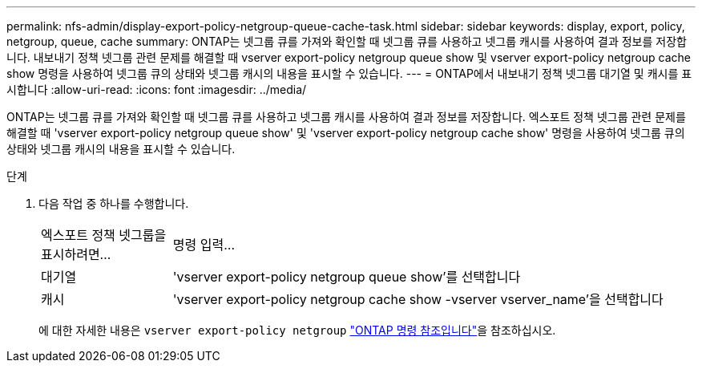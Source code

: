 ---
permalink: nfs-admin/display-export-policy-netgroup-queue-cache-task.html 
sidebar: sidebar 
keywords: display, export, policy, netgroup, queue, cache 
summary: ONTAP는 넷그룹 큐를 가져와 확인할 때 넷그룹 큐를 사용하고 넷그룹 캐시를 사용하여 결과 정보를 저장합니다. 내보내기 정책 넷그룹 관련 문제를 해결할 때 vserver export-policy netgroup queue show 및 vserver export-policy netgroup cache show 명령을 사용하여 넷그룹 큐의 상태와 넷그룹 캐시의 내용을 표시할 수 있습니다. 
---
= ONTAP에서 내보내기 정책 넷그룹 대기열 및 캐시를 표시합니다
:allow-uri-read: 
:icons: font
:imagesdir: ../media/


[role="lead"]
ONTAP는 넷그룹 큐를 가져와 확인할 때 넷그룹 큐를 사용하고 넷그룹 캐시를 사용하여 결과 정보를 저장합니다. 엑스포트 정책 넷그룹 관련 문제를 해결할 때 'vserver export-policy netgroup queue show' 및 'vserver export-policy netgroup cache show' 명령을 사용하여 넷그룹 큐의 상태와 넷그룹 캐시의 내용을 표시할 수 있습니다.

.단계
. 다음 작업 중 하나를 수행합니다.
+
[cols="20,80"]
|===


| 엑스포트 정책 넷그룹을 표시하려면... | 명령 입력... 


 a| 
대기열
 a| 
'vserver export-policy netgroup queue show'를 선택합니다



 a| 
캐시
 a| 
'vserver export-policy netgroup cache show -vserver vserver_name'을 선택합니다

|===
+
에 대한 자세한 내용은 `vserver export-policy netgroup` link:https://docs.netapp.com/us-en/ontap-cli/search.html?q=vserver+export-policy+netgroup["ONTAP 명령 참조입니다"^]을 참조하십시오.


